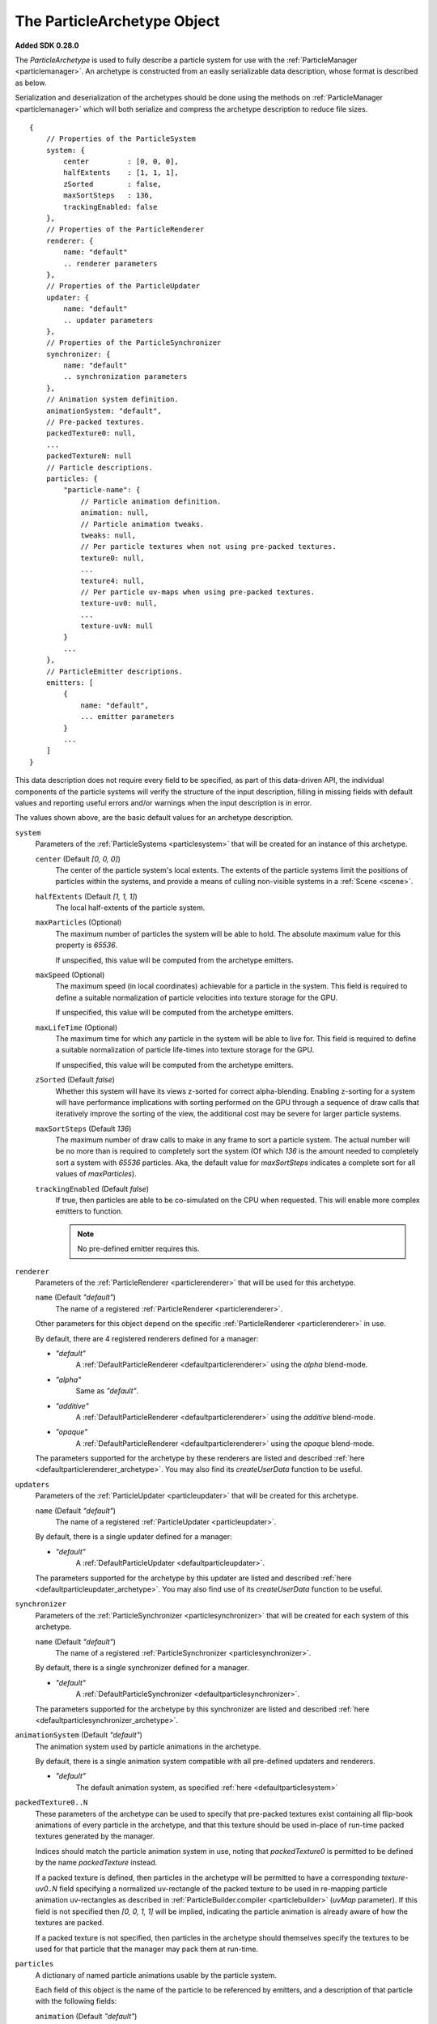 .. index::
    single: ParticleArchetype

.. highlight:: javascript

.. _particlearchetype:

============================
The ParticleArchetype Object
============================

**Added SDK 0.28.0**

The `ParticleArchetype` is used to fully describe a particle system for use with the :ref:`ParticleManager <particlemanager>`. An archetype is constructed from an easily serializable data description, whose format is described as below.

Serialization and deserialization of the archetypes should be done using the methods on :ref:`ParticleManager <particlemanager>` which will both serialize and compress the archetype description to reduce file sizes.

::

    {
        // Properties of the ParticleSystem
        system: {
            center         : [0, 0, 0],
            halfExtents    : [1, 1, 1],
            zSorted        : false,
            maxSortSteps   : 136,
            trackingEnabled: false
        },
        // Properties of the ParticleRenderer
        renderer: {
            name: "default"
            .. renderer parameters
        },
        // Properties of the ParticleUpdater
        updater: {
            name: "default"
            .. updater parameters
        },
        // Properties of the ParticleSynchronizer
        synchronizer: {
            name: "default"
            .. synchronization parameters
        },
        // Animation system definition.
        animationSystem: "default",
        // Pre-packed textures.
        packedTexture0: null,
        ...
        packedTextureN: null
        // Particle descriptions.
        particles: {
            "particle-name": {
                // Particle animation definition.
                animation: null,
                // Particle animation tweaks.
                tweaks: null,
                // Per particle textures when not using pre-packed textures.
                texture0: null,
                ...
                texture4: null,
                // Per particle uv-maps when using pre-packed textures.
                texture-uv0: null,
                ...
                texture-uvN: null
            }
            ...
        },
        // ParticleEmitter descriptions.
        emitters: [
            {
                name: "default",
                ... emitter parameters
            }
            ...
        ]
    }

This data description does not require every field to be specified, as part of this data-driven API, the individual components of the particle systems will verify the structure of the input description, filling in missing fields with default values and reporting useful errors and/or warnings when the input description is in error.

The values shown above, are the basic default values for an archetype description.

``system``
    Parameters of the :ref:`ParticleSystems <particlesystem>` that will be created for an instance of this archetype.

    ``center`` (Default `[0, 0, 0]`)
        The center of the particle system's local extents. The extents of the particle systems limit the positions of particles within the systems, and provide a means of culling non-visible systems in a :ref:`Scene <scene>`.

    ``halfExtents`` (Default `[1, 1, 1]`)
        The local half-extents of the particle system.

    ``maxParticles`` (Optional)
        The maximum number of particles the system will be able to hold. The absolute maximum value for this property is `65536`.

        If unspecified, this value will be computed from the archetype emitters.

    ``maxSpeed`` (Optional)
        The maximum speed (in local coordinates) achievable for a particle in the system. This field is required to define a suitable normalization of particle velocities into texture storage for the GPU.

        If unspecified, this value will be computed from the archetype emitters.

    ``maxLifeTime`` (Optional)
        The maximum time for which any particle in the system will be able to live for. This field is required to define a suitable normalization of particle life-times into texture storage for the GPU.

        If unspecified, this value will be computed from the archetype emitters.

    ``zSorted`` (Default `false`)
        Whether this system will have its views z-sorted for correct alpha-blending. Enabling z-sorting for a system will have performance implications with sorting performed on the GPU through a sequence of draw calls that iteratively improve the sorting of the view, the additional cost may be severe for larger particle systems.

    ``maxSortSteps`` (Default `136`)
        The maximum number of draw calls to make in any frame to sort a particle system. The actual number will be no more than is required to completely sort the system (Of which `136` is the amount needed to completely sort a system with `65536` particles. Aka, the default value for `maxSortSteps` indicates a complete sort for all values of `maxParticles`).

    ``trackingEnabled`` (Default `false`)
        If true, then particles are able to be co-simulated on the CPU when requested. This will enable more complex emitters to function.

        .. NOTE::
            No pre-defined emitter requires this.

``renderer``
    Parameters of the :ref:`ParticleRenderer <particlerenderer>` that will be used for this archetype.

    ``name`` (Default `"default"`)
        The name of a registered :ref:`ParticleRenderer <particlerenderer>`.

    Other parameters for this object depend on the specific :ref:`ParticleRenderer <particlerenderer>` in use.

    By default, there are 4 registered renderers defined for a manager:

    * `"default"`
        A :ref:`DefaultParticleRenderer <defaultparticlerenderer>` using the `alpha` blend-mode.
    * `"alpha"`
        Same as `"default"`.
    * `"additive"`
         A :ref:`DefaultParticleRenderer <defaultparticlerenderer>` using the `additive` blend-mode.
    * `"opaque"`
        A :ref:`DefaultParticleRenderer <defaultparticlerenderer>` using the `opaque` blend-mode.

    The parameters supported for the archetype by these renderers are listed and described :ref:`here <defaultparticlerenderer_archetype>`. You may also find its `createUserData` function to be useful.

``updaters``
    Parameters of the :ref:`ParticleUpdater <particleupdater>` that will be created for this archetype.

    ``name`` (Default `"default"`)
        The name of a registered :ref:`ParticleUpdater <particleupdater>`.

    By default, there is a single updater defined for a manager:

    * `"default"`
        A :ref:`DefaultParticleUpdater <defaultparticleupdater>`.

    The parameters supported for the archetype by this updater are listed and described :ref:`here <defaultparticleupdater_archetype>`. You may also find use of its `createUserData` function to be useful.

``synchronizer``
    Parameters of the :ref:`ParticleSynchronizer <particlesynchronizer>` that will be created for each system of this archetype.

    ``name`` (Default `"default"`)
        The name of a registered :ref:`ParticleSynchronizer <particlesynchronizer>`.

    By default, there is a single synchronizer defined for a manager.

    * `"default"`
        A :ref:`DefaultParticleSynchronizer <defaultparticlesynchronizer>`.

    The parameters supported for the archetype by this synchronizer are listed and described :ref:`here <defaultparticlesynchronizer_archetype>`.

``animationSystem`` (Default `"default"`)
    The animation system used by particle animations in the archetype.

    By default, there is a single animation system compatible with all pre-defined updaters and renderers.

    * `"default"`
        The default animation system, as specified :ref:`here <defaultparticlesystem>`

``packedTexture0..N``
    These parameters of the archetype can be used to specify that pre-packed textures exist containing all flip-book animations of every particle in the archetype, and that this texture should be used in-place of run-time packed textures generated by the manager.

    Indices should match the particle animation system in use, noting that `packedTexture0` is permitted to be defined by the name `packedTexture` instead.

    If a packed texture is defined, then particles in the archetype will be permitted to have a corresponding `texture-uv0..N` field specifying a normalized uv-rectangle of the packed texture to be used in re-mapping particle animation uv-rectangles as described in :ref:`ParticleBuilder.compiler <particlebuilder>` (`uvMap` parameter). If this field is not specified then `[0, 0, 1, 1]` will be implied, indicating the particle animation is already aware of how the textures are packed.

    If a packed texture is not specified, then particles in the archetype should themselves specify the textures to be used for that particle that the manager may pack them at run-time.

``particles``
    A dictionary of named particle animations usable by the particle system.

    Each field of this object is the name of the particle to be referenced by emitters, and a description of that particle with the following fields:

    ``animation`` (Default `"default"`)
        The name of a registered particle animation in the manager. The default particle animation is a single frame animation specifying no attribute values (Indicating the system defaults will be filled in). This animation will have a reported life time of `0`.

        Particle animations are described in :ref:`ParticleBuilder.compile <particlebuilder>` (`particles` parameter).

    ``tweaks``
       A dictionary of tweaks (As described in :ref:`ParticleBuilder.compile <particlebuilder>` `tweaks` parameters), to be applied to the animation for this particle.

    ``texture-uv0..N``
        A normalized uv-rectangle describing the sub-set of the packed texture to which this particles defined animation uv-rectangles should be mapped to as described in :ref:`ParticleBuilder.compile <particlebuilder>` `uvMap` parameter.

        If using a corresponding packed texture, and this field is omitted, then `[0, 0, 1, 1`] will be used.

        If not using a corresponding packed texture, this field must not be present.

    ``texture0..N``
        A texture to be used for this individual particle including its entire flip-book animation if applicable.

        This field must not be present if using packed textures.

        This fields value should be a `string` specifying the path to the texture used for this particle.

        If not using a corresponding packed texture, and this field is omitted, then the :ref:`TextureManager <texturemanager>` default texture will be used.

``emitters``
    An array of :ref:`ParticleEmitters <particleemitter>` for this particle system archetype.

    ``name`` (Default `"default"`)
        The name of a registered :ref:`ParticleEmitter <particleemitter>`.

    By default, there is a single emitter defined for a manager:

    * `"default"`
        A :ref:`DefaultParticleEmitter <defaultparticleemitter>`.

    The parameters supported for the archetype by this emitter are listed and described :ref:`here <defaultparticleemitter_archetype>`.
